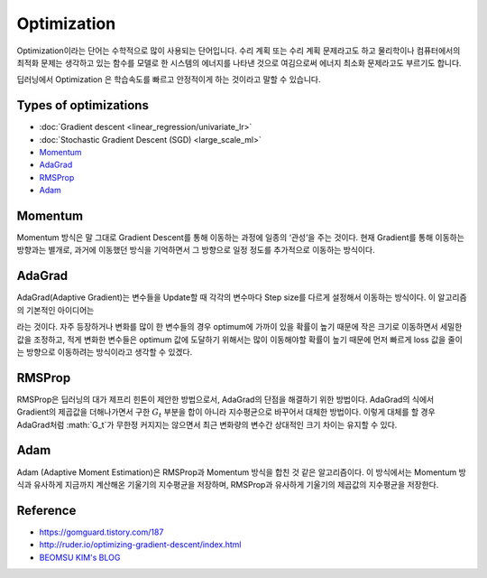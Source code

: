 ============
Optimization
============

Optimization이라는 단어는 수학적으로 많이 사용되는 단어입니다. 수리 계획 또는 수리 계획 문제라고도 하고 물리학이나 컴퓨터에서의 최적화 문제는 생각하고 있는 함수를 모델로 한 시스템의 에너지를 나타낸 것으로 여김으로써 에너지 최소화 문제라고도 부르기도 합니다. 

딥러닝에서 Optimization 은 학습속도를 빠르고 안정적이게 하는 것이라고 말할 수 있습니다.

.. figure:: img/optimization/optimization_overview.png
  :align: center
  :scale: 40%

.. figure:: img/optimization/optimization_eq.png
  :align: center
  :scale: 20%


Types of optimizations
======================

* :doc:`Gradient descent <linear_regression/univariate_lr>`
* :doc:`Stochastic Gradient Descent (SGD) <large_scale_ml>`
* `Momentum`_
* `AdaGrad`_
* `RMSProp`_
* `Adam`_


Momentum
========

Momentum 방식은 말 그대로 Gradient Descent를 통해 이동하는 과정에 일종의 ‘관성’을 주는 것이다. 현재 Gradient를 통해 이동하는 방향과는 별개로, 과거에 이동했던 방식을 기억하면서 그 방향으로 일정 정도를 추가적으로 이동하는 방식이다.

.. rst-class:: centered

    :math:`v_t = \gamma v_{t-1} + \eta \nabla_{\theta}J(\theta)`


AdaGrad 
=======

AdaGrad(Adaptive Gradient)는 변수들을 Update할 때 각각의 변수마다 Step size를 다르게 설정해서 이동하는 방식이다. 이 알고리즘의 기본적인 아이디어는

.. rst-class:: centered

    *‘지금까지 많이 변화하지 않은 변수들은 Step size를 크게 하고, 지금까지 많이 변화했던 변수들은 Step size를 작게 하자’*

라는 것이다. 자주 등장하거나 변화를 많이 한 변수들의 경우 optimum에 가까이 있을 확률이 높기 때문에 작은 크기로 이동하면서 세밀한 값을 조정하고, 적게 변화한 변수들은 optimum 값에 도달하기 위해서는 많이 이동해야할 확률이 높기 때문에 먼저 빠르게 loss 값을 줄이는 방향으로 이동하려는 방식이라고 생각할 수 있겠다.

.. rst-class:: centered

    :math:`G_{t} = G_{t-1} + (\nabla_{\theta}J(\theta_t))^2`

    :math:`\theta_{t+1} = \theta_t - \frac{\eta}{\sqrt{G_t + \epsilon}} \cdot \nabla_{\theta}J(\theta_t)`


RMSProp
=======

RMSProp은 딥러닝의 대가 제프리 힌톤이 제안한 방법으로서, AdaGrad의 단점을 해결하기 위한 방법이다. AdaGrad의 식에서 Gradient의 제곱값을 더해나가면서 구한 :math:`G_t` 부분을 합이 아니라 지수평균으로 바꾸어서 대체한 방법이다. 이렇게 대체를 할 경우 AdaGrad처럼 :math:`G_t`가 무한정 커지지는 않으면서 최근 변화량의 변수간 상대적인 크기 차이는 유지할 수 있다.


.. rst-class:: centered

    :math:`G = \gamma G + (1-\gamma)(\nabla_{\theta}J(\theta_t))^2`

    :math:`\theta = \theta - \frac{\eta}{\sqrt{G + \epsilon}} \cdot \nabla_{\theta}J(\theta_t)`


Adam
=====

Adam (Adaptive Moment Estimation)은 RMSProp과 Momentum 방식을 합친 것 같은 알고리즘이다. 이 방식에서는 Momentum 방식과 유사하게 지금까지 계산해온 기울기의 지수평균을 저장하며, RMSProp과 유사하게 기울기의 제곱값의 지수평균을 저장한다.

.. rst-class:: centered

    :math:`m_t = \beta_1 m_{t-1} + (1-\beta_1)\nabla_\theta J(\theta)`

    :math:`v_t = \beta_2 v_{t-1} + (1-\beta_2)(\nabla_\theta J(\theta))^2`


Reference
==========

* https://gomguard.tistory.com/187
* http://ruder.io/optimizing-gradient-descent/index.html
* `BEOMSU KIM's BLOG <http://shuuki4.github.io/deep%20learning/2016/05/20/Gradient-Descent-Algorithm-Overview.html>`_
